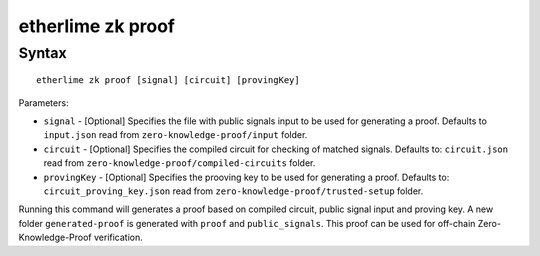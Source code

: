 etherlime zk proof
*****************

Syntax
------

::

    etherlime zk proof [signal] [circuit] [provingKey]

Parameters:

* ``signal`` - [Optional] Specifies the file with public signals input to be used for generating a proof. Defaults to ``input.json`` read from ``zero-knowledge-proof/input`` folder.
* ``circuit`` - [Optional] Specifies the compiled circuit for checking of matched signals. Defaults to: ``circuit.json`` read from ``zero-knowledge-proof/compiled-circuits`` folder.
* ``provingKey`` - [Optional] Specifies the prooving key to be used for generating a proof. Defaults to: ``circuit_proving_key.json`` read from ``zero-knowledge-proof/trusted-setup`` folder.


Running this command will generates a proof based on compiled circuit, public signal input and proving key. A new folder ``generated-proof`` is generated with ``proof`` and ``public_signals``. This proof can be used for off-chain Zero-Knowledge-Proof verification.